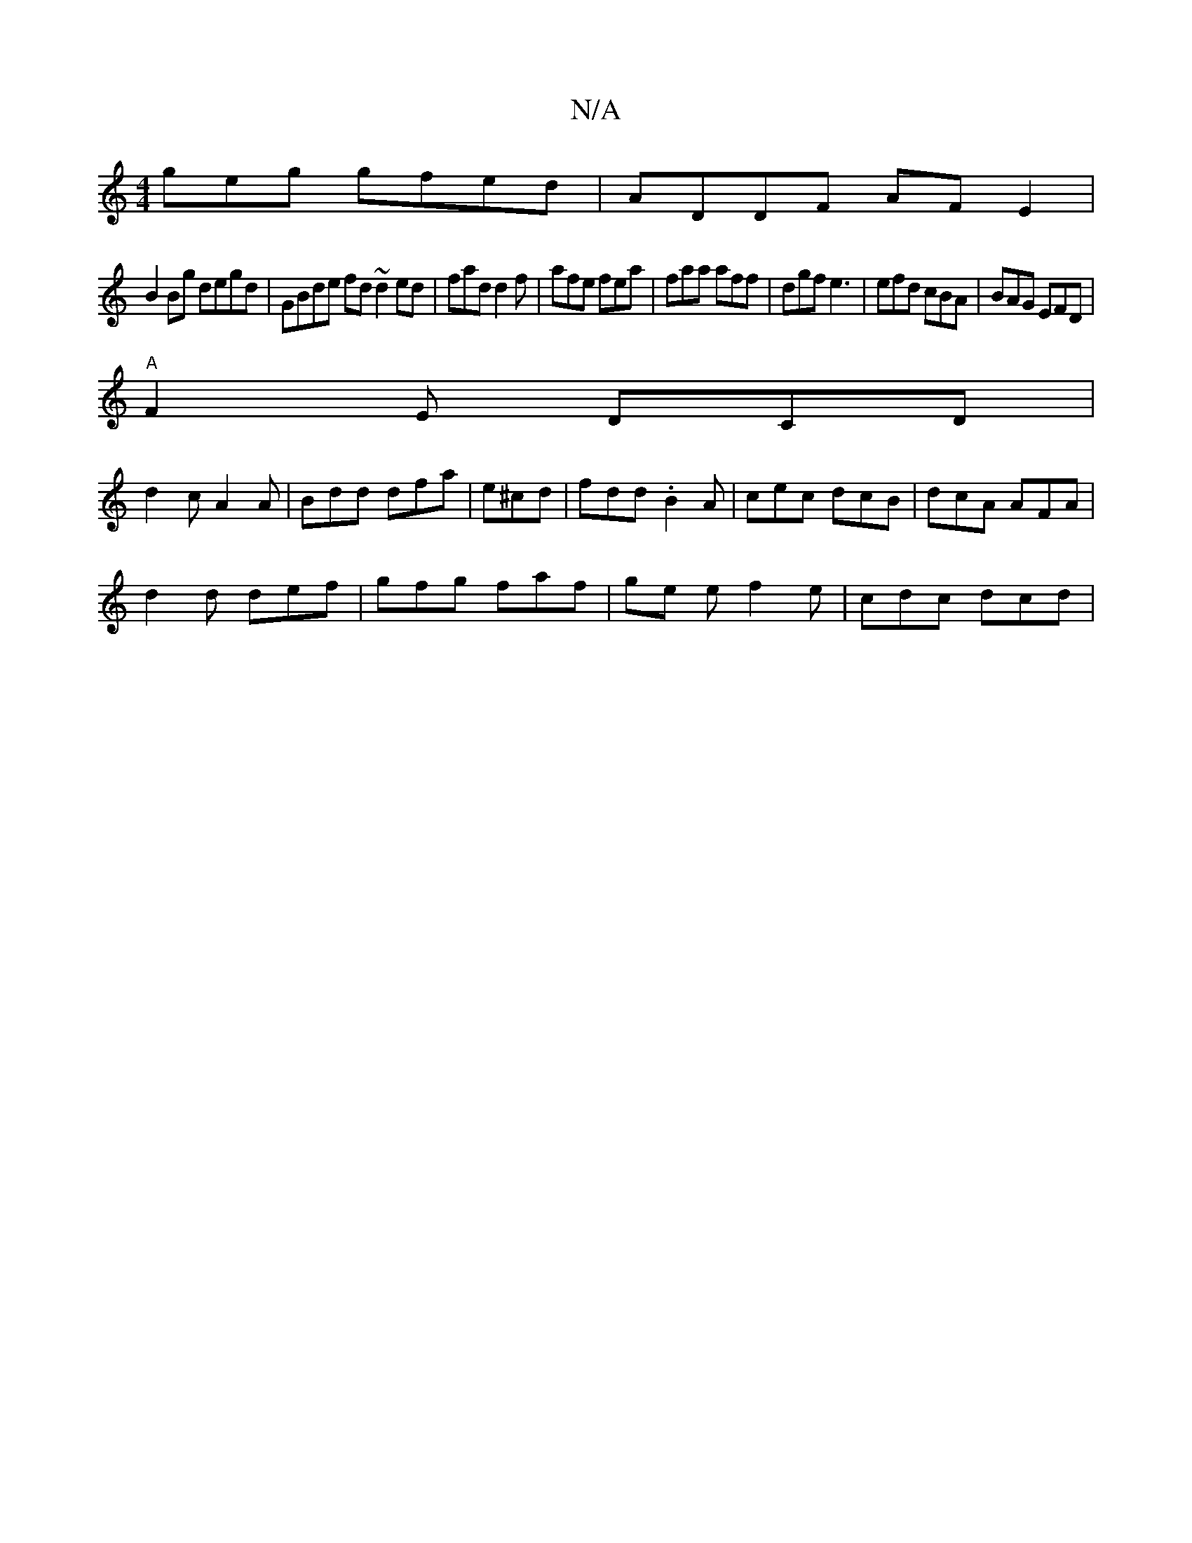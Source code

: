 X:1
T:N/A
M:4/4
R:N/A
K:Cmajor
geg gfed | ADDF AFE2|
B2Bg degd| GBde fd~d2ed|fad d2f|afe fea|faa aff|dgf e3|efd cBA|BAG EFD|
"A"F2E DCD|
d2c A2 A|Bdd dfa|e^cd|fdd .B2A | cec dcB | dcA AFA |
d2d def | gfg faf | ge e f2 e | cdc dcd |
